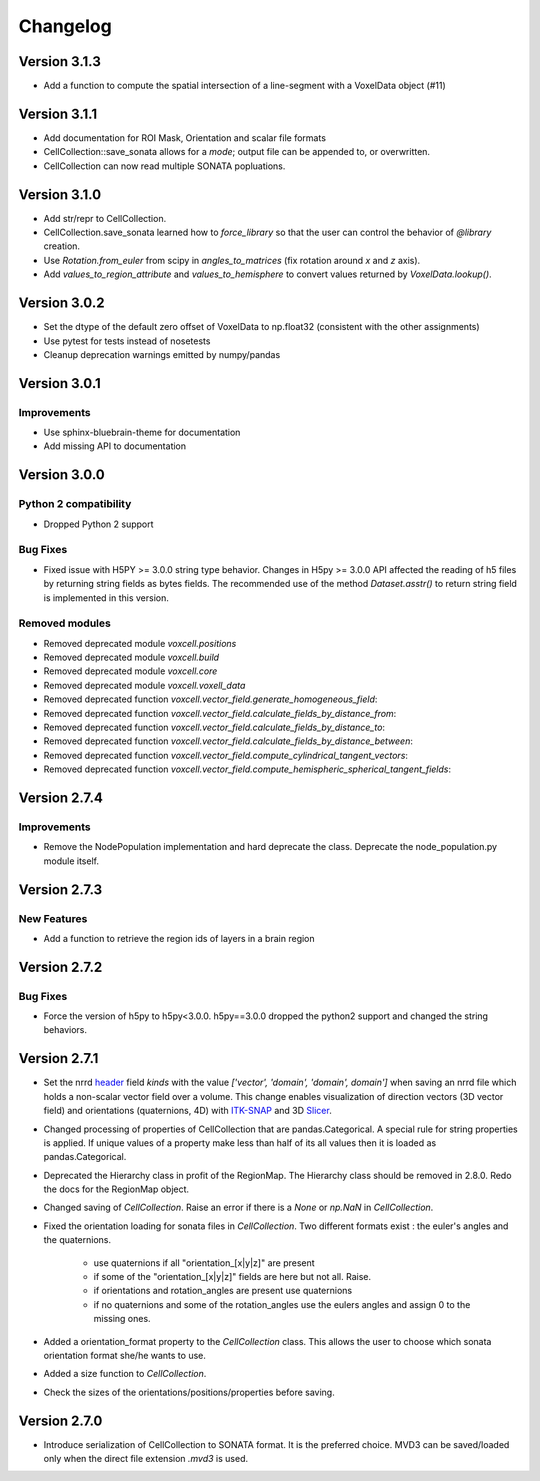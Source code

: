 Changelog
=========

Version 3.1.3
-------------
- Add a function to compute the spatial intersection of a line-segment with a VoxelData object (#11)

Version 3.1.1
-------------
- Add documentation for ROI Mask, Orientation and scalar file formats
- CellCollection::save_sonata allows for a `mode`; output file can be appended to, or overwritten.
- CellCollection can now read multiple SONATA popluations.

Version 3.1.0
-------------
- Add str/repr to CellCollection.
- CellCollection.save_sonata learned how to `force_library` so that the user
  can control the behavior of `@library` creation.
- Use `Rotation.from_euler` from scipy in `angles_to_matrices` (fix rotation around `x` and `z` axis).
- Add `values_to_region_attribute` and `values_to_hemisphere` to convert values returned by `VoxelData.lookup()`.

Version 3.0.2
-------------
- Set the dtype of the default zero offset of VoxelData to np.float32 (consistent with the other assignments)
- Use pytest for tests instead of nosetests
- Cleanup deprecation warnings emitted by numpy/pandas

Version 3.0.1
-------------

Improvements
~~~~~~~~~~~~
- Use sphinx-bluebrain-theme for documentation
- Add missing API to documentation

Version 3.0.0
-------------


Python 2 compatibility
~~~~~~~~~~~~~~~~~~~~~~

- Dropped Python 2 support


Bug Fixes
~~~~~~~~~

- Fixed issue with H5PY >= 3.0.0 string type behavior. Changes in H5py >= 3.0.0 API affected the
  reading of h5 files by returning string fields as bytes fields. The recommended use of the method
  `Dataset.asstr()` to return string field is implemented in this version.

Removed modules
~~~~~~~~~~~~~~~

- Removed deprecated module `voxcell.positions`

- Removed deprecated module `voxcell.build`

- Removed deprecated module `voxcell.core`

- Removed deprecated module `voxcell.voxell_data`

- Removed deprecated function `voxcell.vector_field.generate_homogeneous_field`:
- Removed deprecated function `voxcell.vector_field.calculate_fields_by_distance_from`:
- Removed deprecated function `voxcell.vector_field.calculate_fields_by_distance_to`:
- Removed deprecated function `voxcell.vector_field.calculate_fields_by_distance_between`:
- Removed deprecated function `voxcell.vector_field.compute_cylindrical_tangent_vectors`:
- Removed deprecated function `voxcell.vector_field.compute_hemispheric_spherical_tangent_fields`:



Version 2.7.4
--------------

Improvements
~~~~~~~~~~~~
- Remove the NodePopulation implementation and hard deprecate the class. Deprecate the
  node_population.py module itself.


Version 2.7.3
--------------

New Features
~~~~~~~~~~~~

- Add a function to retrieve the region ids of layers in a brain region



Version 2.7.2
--------------

Bug Fixes
~~~~~~~~~

- Force the version of h5py to h5py<3.0.0. h5py==3.0.0 dropped the python2 support and changed the
  string behaviors.


Version 2.7.1
-------------

- Set the nrrd header_ field `kinds` with the value `['vector', 'domain', 'domain', domain']` when saving an
  nrrd file which holds a non-scalar vector field over a volume. This change enables visualization of
  direction vectors (3D vector field) and orientations (quaternions, 4D) with ITK-SNAP_ and 3D Slicer_.

- Changed processing of properties of CellCollection that are pandas.Categorical. A special rule for
  string properties is applied. If unique values of a property make less than half of its all values
  then it is loaded as pandas.Categorical.

- Deprecated the Hierarchy class in profit of the RegionMap. The Hierarchy class should be removed
  in 2.8.0. Redo the docs for the RegionMap object.

- Changed saving of `CellCollection`. Raise an error if there is a `None` or `np.NaN` in
  `CellCollection`.

- Fixed the orientation loading for sonata files in `CellCollection`. Two different formats
  exist : the euler's angles and the quaternions.

    - use quaternions if all "orientation_[x|y|z]" are present
    - if some of the "orientation_[x|y|z]" fields are here but not all. Raise.
    - if orientations and rotation_angles are present use quaternions
    - if no quaternions and some of the rotation_angles use the eulers angles
      and assign 0 to the missing ones.

- Added a orientation_format property to the `CellCollection` class. This allows the user to choose
  which sonata orientation format she/he wants to use.

- Added a size function to `CellCollection`.

- Check the sizes of the orientations/positions/properties before saving.

Version 2.7.0
-------------

- Introduce serialization of CellCollection to SONATA format. It is the preferred choice. MVD3 can
  be saved/loaded only when the direct file extension `.mvd3` is used.


.. _header: http://teem.sourceforge.net/nrrd/format.html#kinds
.. _ITK-SNAP: http://www.itksnap.org/pmwiki/pmwiki.php
.. _Slicer: https://www.slicer.org/
